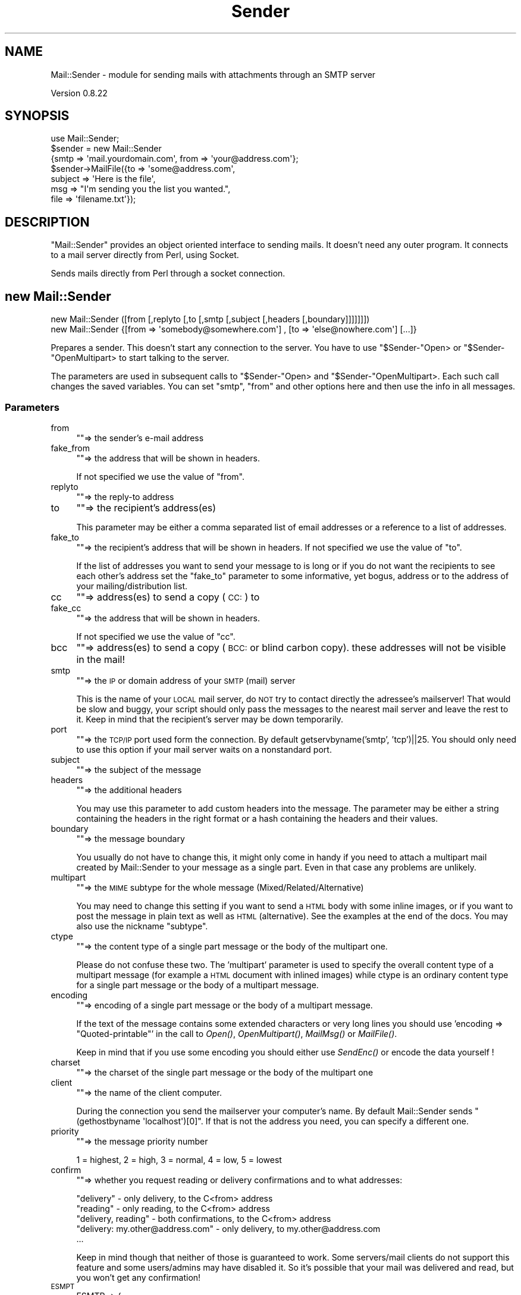.\" Automatically generated by Pod::Man 2.27 (Pod::Simple 3.28)
.\"
.\" Standard preamble:
.\" ========================================================================
.de Sp \" Vertical space (when we can't use .PP)
.if t .sp .5v
.if n .sp
..
.de Vb \" Begin verbatim text
.ft CW
.nf
.ne \\$1
..
.de Ve \" End verbatim text
.ft R
.fi
..
.\" Set up some character translations and predefined strings.  \*(-- will
.\" give an unbreakable dash, \*(PI will give pi, \*(L" will give a left
.\" double quote, and \*(R" will give a right double quote.  \*(C+ will
.\" give a nicer C++.  Capital omega is used to do unbreakable dashes and
.\" therefore won't be available.  \*(C` and \*(C' expand to `' in nroff,
.\" nothing in troff, for use with C<>.
.tr \(*W-
.ds C+ C\v'-.1v'\h'-1p'\s-2+\h'-1p'+\s0\v'.1v'\h'-1p'
.ie n \{\
.    ds -- \(*W-
.    ds PI pi
.    if (\n(.H=4u)&(1m=24u) .ds -- \(*W\h'-12u'\(*W\h'-12u'-\" diablo 10 pitch
.    if (\n(.H=4u)&(1m=20u) .ds -- \(*W\h'-12u'\(*W\h'-8u'-\"  diablo 12 pitch
.    ds L" ""
.    ds R" ""
.    ds C` ""
.    ds C' ""
'br\}
.el\{\
.    ds -- \|\(em\|
.    ds PI \(*p
.    ds L" ``
.    ds R" ''
.    ds C`
.    ds C'
'br\}
.\"
.\" Escape single quotes in literal strings from groff's Unicode transform.
.ie \n(.g .ds Aq \(aq
.el       .ds Aq '
.\"
.\" If the F register is turned on, we'll generate index entries on stderr for
.\" titles (.TH), headers (.SH), subsections (.SS), items (.Ip), and index
.\" entries marked with X<> in POD.  Of course, you'll have to process the
.\" output yourself in some meaningful fashion.
.\"
.\" Avoid warning from groff about undefined register 'F'.
.de IX
..
.nr rF 0
.if \n(.g .if rF .nr rF 1
.if (\n(rF:(\n(.g==0)) \{
.    if \nF \{
.        de IX
.        tm Index:\\$1\t\\n%\t"\\$2"
..
.        if !\nF==2 \{
.            nr % 0
.            nr F 2
.        \}
.    \}
.\}
.rr rF
.\"
.\" Accent mark definitions (@(#)ms.acc 1.5 88/02/08 SMI; from UCB 4.2).
.\" Fear.  Run.  Save yourself.  No user-serviceable parts.
.    \" fudge factors for nroff and troff
.if n \{\
.    ds #H 0
.    ds #V .8m
.    ds #F .3m
.    ds #[ \f1
.    ds #] \fP
.\}
.if t \{\
.    ds #H ((1u-(\\\\n(.fu%2u))*.13m)
.    ds #V .6m
.    ds #F 0
.    ds #[ \&
.    ds #] \&
.\}
.    \" simple accents for nroff and troff
.if n \{\
.    ds ' \&
.    ds ` \&
.    ds ^ \&
.    ds , \&
.    ds ~ ~
.    ds /
.\}
.if t \{\
.    ds ' \\k:\h'-(\\n(.wu*8/10-\*(#H)'\'\h"|\\n:u"
.    ds ` \\k:\h'-(\\n(.wu*8/10-\*(#H)'\`\h'|\\n:u'
.    ds ^ \\k:\h'-(\\n(.wu*10/11-\*(#H)'^\h'|\\n:u'
.    ds , \\k:\h'-(\\n(.wu*8/10)',\h'|\\n:u'
.    ds ~ \\k:\h'-(\\n(.wu-\*(#H-.1m)'~\h'|\\n:u'
.    ds / \\k:\h'-(\\n(.wu*8/10-\*(#H)'\z\(sl\h'|\\n:u'
.\}
.    \" troff and (daisy-wheel) nroff accents
.ds : \\k:\h'-(\\n(.wu*8/10-\*(#H+.1m+\*(#F)'\v'-\*(#V'\z.\h'.2m+\*(#F'.\h'|\\n:u'\v'\*(#V'
.ds 8 \h'\*(#H'\(*b\h'-\*(#H'
.ds o \\k:\h'-(\\n(.wu+\w'\(de'u-\*(#H)/2u'\v'-.3n'\*(#[\z\(de\v'.3n'\h'|\\n:u'\*(#]
.ds d- \h'\*(#H'\(pd\h'-\w'~'u'\v'-.25m'\f2\(hy\fP\v'.25m'\h'-\*(#H'
.ds D- D\\k:\h'-\w'D'u'\v'-.11m'\z\(hy\v'.11m'\h'|\\n:u'
.ds th \*(#[\v'.3m'\s+1I\s-1\v'-.3m'\h'-(\w'I'u*2/3)'\s-1o\s+1\*(#]
.ds Th \*(#[\s+2I\s-2\h'-\w'I'u*3/5'\v'-.3m'o\v'.3m'\*(#]
.ds ae a\h'-(\w'a'u*4/10)'e
.ds Ae A\h'-(\w'A'u*4/10)'E
.    \" corrections for vroff
.if v .ds ~ \\k:\h'-(\\n(.wu*9/10-\*(#H)'\s-2\u~\d\s+2\h'|\\n:u'
.if v .ds ^ \\k:\h'-(\\n(.wu*10/11-\*(#H)'\v'-.4m'^\v'.4m'\h'|\\n:u'
.    \" for low resolution devices (crt and lpr)
.if \n(.H>23 .if \n(.V>19 \
\{\
.    ds : e
.    ds 8 ss
.    ds o a
.    ds d- d\h'-1'\(ga
.    ds D- D\h'-1'\(hy
.    ds th \o'bp'
.    ds Th \o'LP'
.    ds ae ae
.    ds Ae AE
.\}
.rm #[ #] #H #V #F C
.\" ========================================================================
.\"
.IX Title "Sender 3"
.TH Sender 3 "2019-10-08" "perl v5.18.4" "User Contributed Perl Documentation"
.\" For nroff, turn off justification.  Always turn off hyphenation; it makes
.\" way too many mistakes in technical documents.
.if n .ad l
.nh
.SH "NAME"
Mail::Sender \- module for sending mails with attachments through an SMTP server
.PP
Version 0.8.22
.SH "SYNOPSIS"
.IX Header "SYNOPSIS"
.Vb 7
\& use Mail::Sender;
\& $sender = new Mail::Sender
\&  {smtp => \*(Aqmail.yourdomain.com\*(Aq, from => \*(Aqyour@address.com\*(Aq};
\& $sender\->MailFile({to => \*(Aqsome@address.com\*(Aq,
\&  subject => \*(AqHere is the file\*(Aq,
\&  msg => "I\*(Aqm sending you the list you wanted.",
\&  file => \*(Aqfilename.txt\*(Aq});
.Ve
.SH "DESCRIPTION"
.IX Header "DESCRIPTION"
\&\f(CW\*(C`Mail::Sender\*(C'\fR provides an object oriented interface to sending mails.
It doesn't need any outer program. It connects to a mail server
directly from Perl, using Socket.
.PP
Sends mails directly from Perl through a socket connection.
.SH "new Mail::Sender"
.IX Header "new Mail::Sender"
.Vb 2
\& new Mail::Sender ([from [,replyto [,to [,smtp [,subject [,headers [,boundary]]]]]]])
\& new Mail::Sender {[from => \*(Aqsomebody@somewhere.com\*(Aq] , [to => \*(Aqelse@nowhere.com\*(Aq] [...]}
.Ve
.PP
Prepares a sender. This doesn't start any connection to the server. You
have to use \f(CW\*(C`$Sender\-\*(C'\fROpen> or \f(CW\*(C`$Sender\-\*(C'\fROpenMultipart> to start
talking to the server.
.PP
The parameters are used in subsequent calls to \f(CW\*(C`$Sender\-\*(C'\fROpen> and
\&\f(CW\*(C`$Sender\-\*(C'\fROpenMultipart>. Each such call changes the saved variables.
You can set \f(CW\*(C`smtp\*(C'\fR, \f(CW\*(C`from\*(C'\fR and other options here and then use the info
in all messages.
.SS "Parameters"
.IX Subsection "Parameters"
.IP "from" 4
.IX Item "from"
\&\f(CW\*(C`\*(C'\fR=> the sender's e\-mail address
.IP "fake_from" 4
.IX Item "fake_from"
\&\f(CW\*(C`\*(C'\fR=> the address that will be shown in headers.
.Sp
If not specified we use the value of \f(CW\*(C`from\*(C'\fR.
.IP "replyto" 4
.IX Item "replyto"
\&\f(CW\*(C`\*(C'\fR=> the reply-to address
.IP "to" 4
.IX Item "to"
\&\f(CW\*(C`\*(C'\fR=> the recipient's address(es)
.Sp
This parameter may be either a comma separated list of email addresses
or a reference to a list of addresses.
.IP "fake_to" 4
.IX Item "fake_to"
\&\f(CW\*(C`\*(C'\fR=> the recipient's address that will be shown in headers.
If not specified we use the value of \*(L"to\*(R".
.Sp
If the list of addresses you want to send your message to is long or if you do not want
the recipients to see each other's address set the \f(CW\*(C`fake_to\*(C'\fR parameter to some informative,
yet bogus, address or to the address of your mailing/distribution list.
.IP "cc" 4
.IX Item "cc"
\&\f(CW\*(C`\*(C'\fR=> address(es) to send a copy (\s-1CC:\s0) to
.IP "fake_cc" 4
.IX Item "fake_cc"
\&\f(CW\*(C`\*(C'\fR=> the address that will be shown in headers.
.Sp
If not specified we use the value of \*(L"cc\*(R".
.IP "bcc" 4
.IX Item "bcc"
\&\f(CW\*(C`\*(C'\fR=> address(es) to send a copy (\s-1BCC:\s0 or blind carbon copy).
these addresses will not be visible in the mail!
.IP "smtp" 4
.IX Item "smtp"
\&\f(CW\*(C`\*(C'\fR=> the \s-1IP\s0 or domain address of your \s-1SMTP \s0(mail) server
.Sp
This is the name of your \s-1LOCAL\s0 mail server, do \s-1NOT\s0 try
to contact directly the adressee's mailserver! That would be slow and buggy,
your script should only pass the messages to the nearest mail server and leave
the rest to it. Keep in mind that the recipient's server may be down temporarily.
.IP "port" 4
.IX Item "port"
\&\f(CW\*(C`\*(C'\fR=> the \s-1TCP/IP\s0 port used form the connection. By default getservbyname('smtp', 'tcp')||25.
You should only need to use this option if your mail server waits on a nonstandard port.
.IP "subject" 4
.IX Item "subject"
\&\f(CW\*(C`\*(C'\fR=> the subject of the message
.IP "headers" 4
.IX Item "headers"
\&\f(CW\*(C`\*(C'\fR=> the additional headers
.Sp
You may use this parameter to add custom headers into the message. The parameter may
be either a string containing the headers in the right format or a hash containing the headers
and their values.
.IP "boundary" 4
.IX Item "boundary"
\&\f(CW\*(C`\*(C'\fR=> the message boundary
.Sp
You usually do not have to change this, it might only come in handy if you need
to attach a multipart mail created by Mail::Sender to your message as a single part.
Even in that case any problems are unlikely.
.IP "multipart" 4
.IX Item "multipart"
\&\f(CW\*(C`\*(C'\fR=> the \s-1MIME\s0 subtype for the whole message (Mixed/Related/Alternative)
.Sp
You may need to change this setting if you want to send a \s-1HTML\s0 body with some
inline images, or if you want to post the message in plain text as well as
\&\s-1HTML \s0(alternative). See the examples at the end of the docs.
You may also use the nickname \*(L"subtype\*(R".
.IP "ctype" 4
.IX Item "ctype"
\&\f(CW\*(C`\*(C'\fR=> the content type of a single part message or the body of the multipart one.
.Sp
Please do not confuse these two. The 'multipart' parameter is used to specify
the overall content type of a multipart message (for example a \s-1HTML\s0 document
with inlined images) while ctype is an ordinary content type for a single
part message or the body of a multipart message.
.IP "encoding" 4
.IX Item "encoding"
\&\f(CW\*(C`\*(C'\fR=> encoding of a single part message or the body of a multipart message.
.Sp
If the text of the message contains some extended characters or
very long lines you should use 'encoding => \*(L"Quoted\-printable\*(R"' in the
call to \fIOpen()\fR, \fIOpenMultipart()\fR, \fIMailMsg()\fR or \fIMailFile()\fR.
.Sp
Keep in mind that if you use some encoding you should either use \fISendEnc()\fR
or encode the data yourself !
.IP "charset" 4
.IX Item "charset"
\&\f(CW\*(C`\*(C'\fR=> the charset of the single part message or the body of the multipart one
.IP "client" 4
.IX Item "client"
\&\f(CW\*(C`\*(C'\fR=> the name of the client computer.
.Sp
During the connection you send
the mailserver your computer's name. By default Mail::Sender sends
\&\f(CW\*(C`(gethostbyname \*(Aqlocalhost\*(Aq)[0]\*(C'\fR.
If that is not the address you need, you can specify a different one.
.IP "priority" 4
.IX Item "priority"
\&\f(CW\*(C`\*(C'\fR=> the message priority number
.Sp
1 = highest, 2 = high, 3 = normal, 4 = low, 5 = lowest
.IP "confirm" 4
.IX Item "confirm"
\&\f(CW\*(C`\*(C'\fR=> whether you request reading or delivery confirmations and to what addresses:
.Sp
.Vb 5
\&        "delivery" \- only delivery, to the C<from> address
\&        "reading" \- only reading, to the C<from> address
\&        "delivery, reading" \- both confirmations, to the C<from> address
\&        "delivery: my.other@address.com" \- only delivery, to my.other@address.com
\&        ...
.Ve
.Sp
Keep in mind though that neither of those is guaranteed to work. Some servers/mail clients do not support
this feature and some users/admins may have disabled it. So it's possible that your mail was delivered and read,
but you won't get any confirmation!
.IP "\s-1ESMPT\s0" 4
.IX Item "ESMPT"
.Vb 6
\&        ESMTP => {
\&                NOTIFY => \*(AqSUCCESS,FAILURE,DELAY\*(Aq,
\&                RET => \*(AqHDRS\*(Aq,
\&                ORCPT => \*(Aqrfc822;my.other@address.com\*(Aq,
\&                ENVID => \*(Aqiuhsdfobwoe8t237\*(Aq,
\&        }
.Ve
.Sp
This option contains data for \s-1SMTP\s0 extensions, for example it allows you to request delivery
status notifications according to \s-1RFC1891.\s0
.Sp
\&\s-1NOTIFY \-\s0 to specify the conditions under which a delivery status notification should be generated.
Should be either \*(L"\s-1NEVER\*(R"\s0 or a comma separated list of \*(L"\s-1SUCCESS\*(R", \*(L"FAILURE\*(R" \s0 and \*(L"\s-1DELAY\*(R".\s0
.Sp
\&\s-1ORCPT \-\s0 used to convey the \*(L"original\*(R" (sender-specified) recipient address
.Sp
\&\s-1RET \-\s0 to request that Delivery Status Notifications containing an indication of delivery
failure either return the entire contents of a message or only the message headers. Must be either
\&\s-1FULL\s0 or \s-1HDRS\s0
.Sp
\&\s-1ENVID \-\s0 used to propagate an identifier for this message transmission envelope, which is also
known to the sender and will, if present, be returned in any Delivery Status Notifications  issued
for this transmission
.Sp
You do not need to worry about encoding the \s-1ORCPT\s0 or \s-1ENVID\s0 parameters.
.Sp
If the \s-1SMTP\s0 server you connect to doesn't support this extension, the options will be ignored.
.IP "debug" 4
.IX Item "debug"
\&\f(CW\*(C`\*(C'\fR=> \f(CW"/path/to/debug/file.txt"\fR
.Sp
or
.Sp
\&\f(CW\*(C`\*(C'\fR=>  \e*FILEHANDLE
.Sp
or
.Sp
\&\f(CW\*(C`\*(C'\fR=> \f(CW$FH\fR
.Sp
All the conversation with the server will be logged to that file or handle.
All lines in the file should end with \s-1CRLF \s0(the Windows and Internet format).
If even a single one of them does not, please let me know!
.Sp
If you pass the path to the log file, Mail::Sender will overwrite it. If you want to append to the file,
you have to open it yourself and pass the filehandle:
.Sp
.Vb 6
\&        open my $DEBUG, ">> /path/to/debug/file.txt"
\&                or die "Can\*(Aqt open the debug file: $!\en"
\&        $sender = new Mail::Sender ({
\&                ...
\&                debug => $DEBUG,
\&        });
.Ve
.IP "debug_level" 4
.IX Item "debug_level"
Only taken into account if the \f(CW\*(C`debug\*(C'\fR option is specified.
.Sp
.Vb 4
\&        1 \- only log the conversation with the server, skip all message data
\&        2 \- log the conversation and message headers
\&        3 \- log the conversation and the message and part headers
\&        4 \- log everything (default)
.Ve
.IP "auth" 4
.IX Item "auth"
the \s-1SMTP\s0 authentication protocol to use to login to the server
currently the only ones supported are \s-1LOGIN, PLAIN, CRAM\-MD5\s0 and \s-1NTLM.\s0
.Sp
Some protocols have module dependencies. \s-1CRAM\-MD5\s0 depends on
Digest::HMAC_MD5 and \s-1NTLM\s0 on Authen::NTLM.
.Sp
You may add support for other authentication protocols yourself. See below.
.IP "authid" 4
.IX Item "authid"
the username used to login to the server
.IP "authpwd" 4
.IX Item "authpwd"
the password used to login to the server
.IP "authdomain" 4
.IX Item "authdomain"
the domain name. Used optionaly by the \s-1NTLM\s0 authentication.
.Sp
Other authentication protocols may use other options as well.
They should all start with \*(L"auth\*(R" though.
.Sp
Please see the authentication section bellow.
.IP "auth_encoded" 4
.IX Item "auth_encoded"
If set to a true value the \s-1LOGIN\s0 authentication assumes the authid and authpwd
is already base64 encoded.
.IP "TLS_allowed" 4
.IX Item "TLS_allowed"
If set to a true value Mail::Sender attempts to use \s-1LTS \s0(\s-1SSL\s0 encrypted connection) whenever
the server supports it and you have IO::Socket::SSL and Net::SSLeay.
.Sp
The default value of ths option is \s-1TRUE\s0! This means that if Mail::Server can send the data encrypted, it will.
.IP "TLS_required" 4
.IX Item "TLS_required"
If you set this option to a true value, the module will fail whenever it's unable to use \s-1TLS.\s0
.IP "keepconnection" 4
.IX Item "keepconnection"
If set to a true value causes the Mail::Sender to keep the connection open for several messages.
The connection will be closed if you call the \fIClose()\fR method with a true value or if you call Open,
OpenMultipart, MailMsg or MailFile with the \*(L"smtp\*(R" parameter.
This means that if you want the object to keep the connection you should pass the \*(L"smtp\*(R" either to \*(L"new Mail::Sender\*(R"
or only to the first Open, OpenMultipart, MailMsg or MailFile!
.IP "skip_bad_recipients" 4
.IX Item "skip_bad_recipients"
If this option is set to false or not specified then Mail::Sender stops trying to send a message as soon as
the first recipient's address fails. If it is set to a true value Mail::Sender skips the bad addresses and tries
to send the message at least to the good ones. If all addresses are rejected by the server it reports an
\&\*(L"All recipients were rejected\*(R" message.
.Sp
If any addresses were skipped the \f(CW\*(C`$sender\->{\*(Aqskipped_recipients\*(Aq}\*(C'\fR will be a reference to a hash
containing the failed address and the server's response.
.IP "createmessageid" 4
.IX Item "createmessageid"
This option allows you to overwrite the function that generates the message IDs for the emails.
The function gets the \*(L"pure\*(R" sender's address as it's only parameter and is supposed to return a string.
See the MessageID subroutine in Mail::Sender.pm.
.Sp
If you want to specify a message id you can also use the \*(L"messageid\*(R" parameter for the Open, OpenMultipart,
MailMsg or MailFile methods.
.IP "on_errors" 4
.IX Item "on_errors"
This option allows you to affect the way Mail::Sender reports errors.
.Sp
.Vb 3
\&        => \*(Aqdie\*(Aq \- raise an exception
\&        => \*(Aqcode\*(Aq \- return the negative error code (default)
\&        => \*(Aqundef\*(Aq \- return an undef
.Ve
.Sp
\&\f(CW$Mail::Sender::Error\fR, \f(CW$sender\fR\->{'error'} and \f(CW$sender\fR\->{'error_msg'} are set in all the cases.
.Sp
All methods return the \f(CW$sender\fR object if they succeed.
.Sp
P.S.: The die_on_errors option is deprecated. You may still use it, but it may be removed in future versions!
.SS "Return codes"
.IX Subsection "Return codes"
.Vb 1
\&  ref to a Mail::Sender object =  success
\&
\&  \-1 = $smtphost unknown
\&  \-2 = socket() failed
\&  \-3 = connect() failed
\&  \-4 = service not available
\&  \-5 = unspecified communication error
\&  \-6 = local user $to unknown on host $smtp
\&  \-7 = transmission of message failed
\&  \-8 = argument $to empty
\&  \-9 = no message specified in call to MailMsg or MailFile
\&  \-10 = no file name specified in call to SendFile or MailFile
\&  \-11 = file not found
\&  \-12 = not available in singlepart mode
\&  \-13 = site specific error
\&  \-14 = connection not established. Did you mean MailFile instead of SendFile?
\&  \-15 = no SMTP server specified
\&  \-16 = no From: address specified
\&  \-17 = authentication protocol not accepted by the server
\&  \-18 = login not accepted
\&  \-19 = authentication protocol is not implemented
.Ve
.PP
\&\f(CW$Mail::Sender::Error\fR contains a textual description of last error.
.SH "METHODS"
.IX Header "METHODS"
.SS "Open"
.IX Subsection "Open"
.Vb 2
\& Open([from [, replyto [, to [, smtp [, subject [, headers]]]]]])
\& Open({[from => "somebody@somewhere.com"] , [to => "else@nowhere.com"] [...]})
.Ve
.PP
Opens a new message. If some parameters are unspecified or empty, it uses
the parameters passed to the "\f(CW\*(C`$Sender=new Mail::Sender(...)\*(C'\fR";
.PP
See \f(CW\*(C`new Mail::Sender\*(C'\fR for info about the parameters.
.PP
The only additional parameter that may not be specified directly in the \f(CW\*(C`new Mail::Sender\*(C'\fR
is messageid. If you set this option then the message will be sent with this Message-ID,
otherwise a new Message \s-1ID\s0 will be generated out of the sender's address, current date+time
and a random number (or by the function you specified in the \f(CW\*(C`createmessageid\*(C'\fR option).
.PP
After the message is sent \f(CW\*(C`$sender\->{messageid}\*(C'\fR will contain the Message-ID with
which the message was sent.
.PP
Returns ref to the Mail::Sender object if successful.
.SS "OpenMultipart"
.IX Subsection "OpenMultipart"
.Vb 2
\& OpenMultipart([from [, replyto [, to [, smtp [, subject [, headers [, boundary]]]]]]])
\& OpenMultipart({[from => "somebody@somewhere.com"] , [to => "else@nowhere.com"] [...]})
.Ve
.PP
Opens a multipart message. If some parameters are unspecified or empty, it uses
the parameters passed to the \f(CW\*(C`$Sender=new Mail::Sender(...)\*(C'\fR.
.PP
See \f(CW\*(C`new Mail::Sender\*(C'\fR for info about the parameters.
.PP
Returns ref to the Mail::Sender object if successful.
.SS "MailMsg"
.IX Subsection "MailMsg"
.Vb 3
\& MailMsg([from [, replyto [, to [, smtp [, subject [, headers]]]]]], message)
\& MailMsg({[from => "somebody@somewhere.com"]
\&          [, to => "else@nowhere.com"] [...], msg => "Message"})
.Ve
.PP
Sends a message. If a mail in \f(CW$sender\fR is opened it gets closed
and a new mail is created and sent. \f(CW$sender\fR is then closed.
If some parameters are unspecified or empty, it uses
the parameters passed to the "\f(CW\*(C`$Sender=new Mail::Sender(...)\*(C'\fR";
.PP
See \f(CW\*(C`new Mail::Sender\*(C'\fR for info about the parameters.
.PP
The module was made so that you could create an object initialized with
all the necesary options and then send several messages without need to
specify the \s-1SMTP\s0 server and others each time. If you need to send only
one mail using \fIMailMsg()\fR or \fIMailFile()\fR you do not have to create a named
object and then call the method. You may do it like this :
.PP
.Vb 1
\& (new Mail::Sender)\->MailMsg({smtp => \*(Aqmail.company.com\*(Aq, ...});
.Ve
.PP
Returns ref to the Mail::Sender object if successful.
.SS "MailFile"
.IX Subsection "MailFile"
.Vb 4
\& MailFile([from [, replyto [, to [, smtp [, subject [, headers]]]]]], message, file(s))
\& MailFile({[from => "somebody@somewhere.com"]
\&           [, to => "else@nowhere.com"] [...],
\&           msg => "Message", file => "File"})
.Ve
.PP
Sends one or more files by mail. If a mail in \f(CW$sender\fR is opened it gets closed
and a new mail is created and sent. \f(CW$sender\fR is then closed.
If some parameters are unspecified or empty, it uses
the parameters passed to the "\f(CW\*(C`$Sender=new Mail::Sender(...)\*(C'\fR";
.PP
The \f(CW\*(C`file\*(C'\fR parameter may be a \*(L"filename\*(R", a \*(L"list, of, file, names\*(R" or a \e@list_of_file_names.
.PP
see \f(CW\*(C`new Mail::Sender\*(C'\fR for info about the parameters.
.PP
Just keep in mind that parameters like ctype, charset and encoding
will be used for the attached file, not the body of the message.
If you want to specify those parameters for the body you have to use
b_ctype, b_charset and b_encoding. Sorry.
.PP
Returns ref to the Mail::Sender object if successful.
.SS "Send"
.IX Subsection "Send"
.Vb 1
\& Send(@strings)
.Ve
.PP
Prints the strings to the socket. Doesn't add any end-of-line characters.
Doesn't encode the data! You should use \f(CW\*(C`\er\en\*(C'\fR as the end-of-line!
.PP
\&\s-1UNLESS YOU ARE ABSOLUTELY SURE YOU KNOW WHAT YOU ARE DOING
YOU SHOULD USE\s0 \fISendEnc()\fR \s-1INSTEAD\s0!
.PP
Returns the object if successful.
.SS "SendLine"
.IX Subsection "SendLine"
.Vb 1
\& SendLine(@strings)
.Ve
.PP
Prints the strings to the socket. Adds the end-of-line character at the end.
Doesn't encode the data! You should use \f(CW\*(C`\er\en\*(C'\fR as the end-of-line!
.PP
\&\s-1UNLESS YOU ARE ABSOLUTELY SURE YOU KNOW WHAT YOU ARE DOING
YOU SHOULD USE\s0 \fISendLineEnc()\fR \s-1INSTEAD\s0!
.PP
Returns the object if successful.
.SS "print"
.IX Subsection "print"
Alias to \fISendEnc()\fR.
.PP
Keep in mind that you can't write :
.PP
.Vb 1
\&        print $sender "...";
.Ve
.PP
you have to use
.PP
.Vb 1
\&        $sender\->print("...");
.Ve
.PP
If you want to be able to print into the message as if it was a normal file handle take a look at \f(CW\*(C`GetHandle\*(C'\fR()
.SS "SendEnc"
.IX Subsection "SendEnc"
.Vb 1
\& SendEnc(@strings)
.Ve
.PP
Prints the strings to the socket. Doesn't add any end-of-line characters.
.PP
Encodes the text using the selected encoding (none/Base64/Quoted\-printable)
.PP
Returns the object if successful.
.SS "SendLineEnc"
.IX Subsection "SendLineEnc"
.Vb 1
\& SendLineEnc(@strings)
.Ve
.PP
Prints the strings to the socket and adds the end-of-line character at the end.
Encodes the text using the selected encoding (none/Base64/Quoted\-printable).
.PP
Do \s-1NOT\s0 mix up /Send(Line)?(Ex)?/ and /Send(Line)?Enc/! SendEnc does some buffering
necessary for correct Base64 encoding, and /Send(Ex)?/ is not aware of that!
.PP
Usage of /Send(Line)?(Ex)?/ in non xBIT parts not recommended.
Using \f(CW\*(C`Send(encode_base64($string))\*(C'\fR may work, but more likely it will not!
In particular if you use several such to create one part,
the data is very likely to get crippled.
.PP
Returns the object if successful.
.SS "SendEx"
.IX Subsection "SendEx"
.Vb 1
\& SendEx(@strings)
.Ve
.PP
Prints the strings to the socket. Doesn't add any end-of-line characters.
Changes all end-of-lines to \f(CW\*(C`\er\en\*(C'\fR. Doesn't encode the data!
.PP
\&\s-1UNLESS YOU ARE ABSOLUTELY SURE YOU KNOW WHAT YOU ARE DOING
YOU SHOULD USE\s0 \fISendEnc()\fR \s-1INSTEAD\s0!
.PP
Returns the object if successful.
.SS "SendLineEx"
.IX Subsection "SendLineEx"
.Vb 1
\& SendLineEx(@strings)
.Ve
.PP
Prints the strings to the socket. Adds an end-of-line character at the end.
Changes all end-of-lines to \f(CW\*(C`\er\en\*(C'\fR. Doesn't encode the data!
.PP
\&\s-1UNLESS YOU ARE ABSOLUTELY SURE YOU KNOW WHAT YOU ARE DOING
YOU SHOULD USE\s0 \fISendEnc()\fR \s-1INSTEAD\s0!
.PP
Returns the object if successful.
.SS "Part"
.IX Subsection "Part"
.Vb 3
\& Part( I<description>, I<ctype>, I<encoding>, I<disposition> [, I<content_id> [, I<msg>]]);
\& Part( {[description => "desc"], [ctype => "content/type"], [encoding => "..."],
\&     [disposition => "..."], [content_id => "..."], [msg => ...]});
.Ve
.PP
Prints a part header for the multipart message and (if specified) the contents.
The undefined or empty variables are ignored.
.IP "description" 2
.IX Item "description"
The title for this part.
.IP "ctype" 2
.IX Item "ctype"
the content type (\s-1MIME\s0 type) of this part. May contain some other
parameters, such as \fBcharset\fR or \fBname\fR.
.Sp
Defaults to \*(L"application/octet\-stream\*(R".
.Sp
Since 0.8.00 you may use even \*(L"multipart/...\*(R" types. Such a multipart part should be
closed by a call to \f(CW$sender\fR\->EndPart($ctype).
.Sp
.Vb 6
\&        ...
\&        $sender\->Part({ctype => "multipart/related", ...});
\&                $sender\->Part({ctype => \*(Aqtext/html\*(Aq, ...});
\&                $sender\->Attach({file => \*(Aqsome_image.gif\*(Aq, content_id => \*(Aqfoo\*(Aq, ...});
\&        $sender\->EndPart("multipart/related");
\&        ...
.Ve
.Sp
Please see the examples below.
.IP "encoding" 2
.IX Item "encoding"
the encoding used for this part of message. Eg. Base64, Uuencode, 7BIT
\&...
.Sp
Defaults to \*(L"7BIT\*(R".
.IP "disposition" 2
.IX Item "disposition"
This parts disposition. Eg: 'attachment; filename=\*(L"send.pl\*(R"'.
.Sp
Defaults to \*(L"attachment\*(R". If you specify \*(L"none\*(R" or "", the
Content-Disposition: line will not be included in the headers.
.IP "content_id" 2
.IX Item "content_id"
The content id of the part, used in multipart/related.
If not specified, the header is not included.
.IP "msg" 2
.IX Item "msg"
The content of the part. You do not have to specify the content here, you may use \fISendEnc()\fR
to add content to the part.
.IP "charset" 2
.IX Item "charset"
The charset of the part.
.PP
Returns the Mail::Sender object if successful, negative error code if not.
.SS "Body"
.IX Subsection "Body"
.Vb 2
\& Body([charset [, encoding [, content\-type]]]);
\& Body({charset => \*(Aq...\*(Aq, encoding => \*(Aq...\*(Aq, ctype => \*(Aq...\*(Aq, msg => \*(Aq...\*(Aq);
.Ve
.PP
Sends the head of the multipart message body. You can specify the
charset and the encoding. Default is \*(L"\s-1US\-ASCII\*(R",\*(L"7BIT\*(R",\s0'text/plain'.
.PP
If you pass undef or zero as the parameter, this function uses the default
value:
.PP
.Vb 1
\&    Body(0,0,\*(Aqtext/html\*(Aq);
.Ve
.PP
Returns the Mail::Sender object if successful, negative error code if not.
You should \s-1NOT\s0 use this method in single part messages, that is, it works after \fIOpenMultipart()\fR,
but has no meaning after \fIOpen()\fR!
.SS "SendFile"
.IX Subsection "SendFile"
Alias to \fIAttach()\fR
.SS "Attach"
.IX Subsection "Attach"
.Vb 3
\& Attach( I<description>, I<ctype>, I<encoding>, I<disposition>, I<file>);
\& Attach( { [description => "desc"] , [ctype => "ctype"], [encoding => "encoding"],
\&             [disposition => "disposition"], file => "file"});
\&
\& Sends a file as a separate part of the mail message. Only in multipart mode.
.Ve
.IP "description" 2
.IX Item "description"
The title for this part.
.IP "ctype" 2
.IX Item "ctype"
the content type (\s-1MIME\s0 type) of this part. May contain some other
parameters, such as \fBcharset\fR or \fBname\fR.
.Sp
Defaults to \*(L"application/octet\-stream\*(R".
.IP "encoding" 2
.IX Item "encoding"
the encoding used for this part of message. Eg. Base64, Uuencode, 7BIT
\&...
.Sp
Defaults to \*(L"Base64\*(R".
.IP "disposition" 2
.IX Item "disposition"
This parts disposition. Eg: 'attachment; filename=\*(L"send.pl\*(R"'. If you use
\&'attachment; filename=*' the * will be replaced by the respective names
of the sent files.
.Sp
Defaults to \*(L"attachment; filename=*\*(R". If you do not want to include this header use
"" as the value.
.IP "file" 2
.IX Item "file"
The name of the file to send or a 'list, of, names' or a
['reference','to','a','list','of','filenames']. Each file will be sent as
a separate part.
.Sp
Please keep in mind that if you pass a string as this parameter the module
will split it on commas! If your filenames may contain commas and you
want to be sure they are sent correctly you have to use the reference to array
format:
.Sp
.Vb 1
\&        file => [ $filename],
.Ve
.IP "content_id" 2
.IX Item "content_id"
The content id of the message part. Used in multipart/related.
.Sp
.Vb 3
\& Special values:
\&  "*" => the name of the file
\&  "#" => autoincremented number (starting from 0)
.Ve
.PP
Returns the Mail::Sender object if successful, negative error code if not.
.SS "EndPart"
.IX Subsection "EndPart"
.Vb 1
\& $sender\->EndPart($ctype);
.Ve
.PP
Closes a multipart part.
.PP
If the \f(CW$ctype\fR is not present or evaluates to false, only the current \s-1SIMPLE\s0 part is closed!
Don't do that unless you are really sure you know what you are doing.
.PP
It's best to always pass to the \->\fIEndPart()\fR the content type of the corresponding \->\fIPart()\fR.
.SS "Close"
.IX Subsection "Close"
.Vb 2
\& $sender\->Close;
\& $sender\->Close(1);
.Ve
.PP
Close and send the email message. If you pass a true value to the method the connection will be closed even
if the \*(L"keepconnection\*(R" was specified. You should only keep the connection open if you plan to send another
message immediately. And you should not keep it open for hundreds of emails even if you do send them all in a row.
.PP
This method should be called automatically when destructing the object, but you should not rely on it. If you want to be sure
your message \s-1WAS\s0 processed by the \s-1SMTP\s0 server you \s-1SHOULD\s0 call \fIClose()\fR explicitely.
.PP
Returns the Mail::Sender object if successful, negative error code if not, zero if \f(CW$sender\fR was not connected at all.
The zero usually means that the Open/OpenMultipart failed and you did not test its return value.
.SS "Cancel"
.IX Subsection "Cancel"
.Vb 1
\& $sender\->Cancel;
.Ve
.PP
Cancel an opened message.
.PP
SendFile and other methods may set \f(CW$sender\fR\->{'error'}.
In that case \*(L"undef \f(CW$sender\fR\*(R" calls \f(CW\*(C`$sender\-\*(C'\fR>Cancel not \f(CW\*(C`$sender\-\*(C'\fR>Close!!!
.PP
Returns the Mail::Sender object if successful, negative error code if not.
.SS "QueryAuthProtocols"
.IX Subsection "QueryAuthProtocols"
.Vb 2
\&        @protocols = $sender\->QueryAuthProtocols();
\&        @protocols = $sender\->QueryAuthProtocols( $smtpserver);
.Ve
.PP
Queryies the server (specified either in the default options for Mail::Sender,
the \*(L"new Mail::Sender\*(R" command or as a parameter to this method for
the authentication protocols it supports.
.SS "GetHandle"
.IX Subsection "GetHandle"
Returns a \*(L"filehandle\*(R" to which you can print the message or file to attach or whatever.
The data you print to this handle will be encoded as necessary. Closing this handle closes
either the message (for single part messages) or the part.
.PP
.Vb 6
\&        $sender\->Open({...});
\&        my $handle = $sender\->GetHandle();
\&        print $handle "Hello world.\en"
\&        my ($mday,$mon,$year) = (localtime())[3,4,5];
\&        printf $handle "Today is %04d/%02d/%02d.", $year+1900, $mon+1, $mday;
\&        close $handle;
.Ve
.PP
P.S.: There is a big difference between the handle stored in \f(CW$sender\fR\->{'socket'} and the handle
returned by this function ! If you print something to \f(CW$sender\fR\->{'socket'} it will be sent to the server
without any modifications, encoding, escaping, ...
You should \s-1NOT\s0 touch the \f(CW$sender\fR\->{'socket'} unless you really really know what you are doing.
.SH "FUNCTIONS"
.IX Header "FUNCTIONS"
.SS "GuessCType"
.IX Subsection "GuessCType"
.Vb 1
\&        $ctype = GuessCType $filename, $filepath;
.Ve
.PP
Guesses the content type based on the filename or the file contents.
This function is used when you attach a file and do not specify the content type.
It is not exported by default!
.PP
The builtin version uses the filename extension to guess the type.
Currently there are only a few extensions defined, you may add other extensions this way:
.PP
.Vb 2
\&        $Mail::Sender::CTypes{\*(AqEXT\*(Aq} = \*(Aqcontent/type\*(Aq;
\&        ...
.Ve
.PP
The extension has to be in \s-1UPPERCASE\s0 and will be matched case sensitively.
.PP
The package now includes three addins improving the guesswork. If you \*(L"use\*(R" one of them in your script,
it replaces the builtin \fIGuessCType()\fR subroutine with a better one:
.PP
.Vb 6
\&        Mail::Sender::CType::Win32
\&                Win32 only, the content type is read from the registry
\&        Mail::Sender::CType::Ext
\&                any OS, a longer list of extensions from A. Guillaume
\&        Mail::Sender::CType::LWP
\&                any OS, uses LWP::MediaTypes::guess_media_type
.Ve
.SS "ResetGMTdiff"
.IX Subsection "ResetGMTdiff"
.Vb 1
\&        ResetGMTdiff()
.Ve
.PP
The module computes the local vs. \s-1GMT\s0 time difference to include in the timestamps
added into the message headers. As the time difference may change due to summer
savings time changes you may want to reset the time difference ocassionaly
in long running programs.
.SH "CONFIG"
.IX Header "CONFIG"
If you create a file named Sender.config in the same directory where
Sender.pm resides, this file will be \*(L"require\*(R"d as soon as you \*(L"use
Mail::Sender\*(R" in your script. Of course the Sender.config \s-1MUST \s0\*(L"return a
true value\*(R", that is it has to be succesfully compiled and the last
statement must return a true value. You may use this to forbide the use
of Mail::Sender to some users.
.PP
You may define the default settings for new Mail::Sender objects and do
a few more things.
.PP
The default options are stored in hash \f(CW%Mail::Sender::default\fR. You may
use all the options you'd use in \f(CW\*(C`new\*(C'\fR, \f(CW\*(C`Open\*(C'\fR, \f(CW\*(C`OpenMultipart\*(C'\fR,
\&\f(CW\*(C`MailMsg\*(C'\fR or \f(CW\*(C`MailFile\*(C'\fR.
.PP
.Vb 7
\& Eg.
\&  %default = (
\&    smtp => \*(Aqmail.yourhost.cz\*(Aq,
\&    from => getlogin.\*(Aqyourhost.cz\*(Aq,
\&    client => getlogin.\*(Aq.yourhost.cz\*(Aq
\&  );
\&  # of course you will use your own mail server here !
.Ve
.PP
The other options you may set here (or later of course) are
\&\f(CW$Mail::Sender::SITE_HEADERS\fR, \f(CW$Mail::Sender::NO_X_MAILER\fR and
\&\f(CW$Mail::Sender::NO_DATE\fR. (These are plain old scalar variables, there is no
function or method for modifying them. Just set them to anything you need.)
.PP
The \f(CW$Mail::Sender::SITE_HEADERS\fR may contain headers that will be added
to each mail message sent by this script, the \f(CW$Mail::Sender::NO_X_MAILER\fR
disables the header item specifying that the message was sent by
Mail::Sender and \f(CW$Mail::Sender::NO_DATE\fR turns off the Date: header generation.
.PP
!!! \f(CW$Mail::Sender::SITE_HEADERS\fR may \s-1NEVER\s0 end with \er\en !!!
.PP
If you want to set the \f(CW$Mail::Sender::SITE_HEADERS\fR for every script sent
from your server without your users being able to change it you may use
this hack:
.PP
.Vb 3
\& $loginname = something_that_identifies_the_user();
\& *Mail::Sender::SITE_HEADERS = \e"X\-Sender: $loginname via $0";
\& $Mail::Sender::NO_X_MAILER = 1;
.Ve
.PP
You may even \*(L"install\*(R" your custom function that will be evaluated for
each message just before contacting the server. You may change all the
options from within as well as stop sending the message.
.PP
All you have to do is to create a function named SiteHook in
Mail::Sender package. This function will get the Mail::Sender object as
its first argument. If it returns a \s-1TRUE\s0 value the message is sent,
if it returns \s-1FALSE\s0 the sending is canceled and the user gets
\&\*(L"Site specific error\*(R" error message.
.PP
If you want to give some better error message you may do it like this :
.PP
.Vb 10
\& sub SiteHook {
\&  my $self = shift;
\&  if (whatever($self)) {
\&    $self\->Error( SITEERROR);
\&    $Mail::Sender::Error = "I don\*(Aqt like this mail";
\&    return 0
\&  } else {
\&    return 1;
\&  }
\& }
.Ve
.PP
This example will ensure the from address is the users real address :
.PP
.Vb 6
\& sub SiteHook {
\&  my $self = shift;
\&  $self\->{\*(Aqfromaddr\*(Aq} = getlogin.\*(Aq@yoursite.com\*(Aq;
\&  $self\->{\*(Aqfrom\*(Aq} = getlogin.\*(Aq@yoursite.com\*(Aq;
\&  1;
\& }
.Ve
.PP
Please note that at this stage the from address is in two different
object properties.
.PP
\&\f(CW$self\fR\->{'from'} is the address as it will appear in the mail, that is
it may include the full name of the user or any other comment
( \*(L"Jan Krynicky <jenda@krynicky.cz>\*(R" for example), while the
\&\f(CW$self\fR\->{'fromaddr'} is realy just the email address per se and it will
be used in conversation with the \s-1SMTP\s0 server. It must be without
comments (\*(L"jenda@krynicky.cz\*(R" for example)!
.PP
Without write access to .../lib/Mail/Sender.pm or
\&.../lib/Mail/Sender.config your users will then be unable to get rid of
this header. Well ... everything is doable, if they are cheeky enough ... :\-(
.PP
So if you take care of some site with virtual servers for several
clients and implement some policy via \fISiteHook()\fR or
\&\f(CW$Mail::Sender::SITE_HEADERS\fR search the clients' scripts for \*(L"SiteHook\*(R"
and \*(L"\s-1SITE_HEADERS\*(R"\s0 from time to time. To see who's cheating.
.SH "AUTHENTICATION"
.IX Header "AUTHENTICATION"
If you get a \*(L"Local user \*(R"xxx@yyy.com\*(L" unknown on host \*(R"zzz"" message it usually means that
your mail server is set up to forbid mail relay. That is it only accepts messages to or from a local user.
If you need to be able to send a message with both the sender's and recipient's address remote, you
need to somehow authenticate to the server. You may need the help of the mail server's administrator
to find out what username and password and/or what authentication protocol are you supposed to use.
.PP
There are many authentication protocols defined for \s-1ESTMP,\s0 Mail::Sender natively supports
only \s-1PLAIN, LOGIN, CRAM\-MD5\s0 and \s-1NTLM \s0(please see the docs for \f(CW\*(C`new Mail::Sender\*(C'\fR).
.PP
If you want to know what protocols are supported by your server you may get the list by this:
.PP
.Vb 3
\&        /tmp# perl \-MMail::Sender \-e \*(AqMail::Sender\->printAuthProtocols("the.server.com")\*(Aq
\&  or
\&        c:\e> perl \-MMail::Sender \-e "Mail::Sender\->printAuthProtocols(\*(Aqthe.server.com\*(Aq)"
.Ve
.PP
There is one more way to authenticate. Some servers want you to login by \s-1POP3\s0 before you
can send a message. You have to use Net::POP3 or Mail::POP3Client to do this.
.SS "Other protocols"
.IX Subsection "Other protocols"
It is possible to add new authentication protocols to Mail::Sender. All you have to do is
to define a function Mail::Sender::Auth::PROTOCOL_NAME that will implement
the login. The function gets one parameter ... the Mail::Sender object.
It can access these properties:
.PP
.Vb 12
\&        $obj\->{\*(Aqsocket\*(Aq} : the socket to print to and read from
\&                you may use the send_cmd() function to send a request
\&                and read a response from the server
\&        $obj\->{\*(Aqauthid\*(Aq} : the username specified in the new Mail::Sender,
\&                Open or OpenMultipart call
\&        $obj\->{\*(Aqauthpwd\*(Aq} : the password
\&        $obj\->{auth...} : all unknown parameters passed to the constructor or the mail
\&                opening/creation methods are preserved in the object. If the protocol requires
\&                any other options, please use names starting with "auth". Eg. "authdomain", ...
\&        $obj\->{\*(Aqerror\*(Aq} : this should be set to a negative error number. Please use numbers
\&                below \-1000 for custom errors.
\&        $obj\->{\*(Aqerror_msg\*(Aq} : this should be set to the error message
\&
\&        If the login fails you should
\&                1) Set $Mail::Sender::Error to the error message
\&                2) Set $obj\->{\*(Aqerror_msg\*(Aq} to the error message
\&                2) Set $obj\->{\*(Aqerror\*(Aq} to a negative number
\&                3) return a negative number
\&        If it succeeds, please return "nothing" :
\&                return;
.Ve
.PP
Please use the protocols defined within Sender.pm as examples.
.SH "EXAMPLES"
.IX Header "EXAMPLES"
.SS "Object creation"
.IX Subsection "Object creation"
.Vb 3
\& ref ($sender = new Mail::Sender { from => \*(Aqsomebody@somewhere.com\*(Aq,
\&       smtp => \*(Aqmail.yourISP.com\*(Aq, boundary => \*(AqThis\-is\-a\-mail\-boundary\-435427\*(Aq})
\& or die "Error in mailing : $Mail::Sender::Error\en";
.Ve
.PP
or
.PP
.Vb 2
\& my $sender = new Mail::Sender { ... };
\& die "Error in mailing : $Mail::Sender::Error\en" unless ref $sender;
.Ve
.PP
or
.PP
.Vb 2
\& my $sender = new Mail::Sender { ..., on_errors => \*(Aqundef\*(Aq }
\&   or die "Error in mailing : $Mail::Sender::Error\en";
.Ve
.PP
You may specify the options either when creating the Mail::Sender object
or later when you open a message. You may also set the default options when
installing the module (See \f(CW\*(C`CONFIG\*(C'\fR section). This way the admin may set
the \s-1SMTP\s0 server and even the authentication options and the users do not have
to specify it again.
.PP
You should keep in mind that the way Mail::Sender reports failures depends on the 'on_errors'=>
option. If you set it to 'die' it throws an exception, if you set it to \f(CW\*(C`undef\*(C'\fR or \f(CW\*(Aqundef\*(Aq\fR it returns
undef and otherwise it returns a negative error code!
.SS "Simple single part message"
.IX Subsection "Simple single part message"
.Vb 10
\&        $sender = new Mail::Sender {
\&                smtp => \*(Aqmail.yourISP.com\*(Aq,
\&                from => \*(Aqsomebody@somewhere.com\*(Aq,
\&                on_errors => undef,
\&        }
\&                or die "Can\*(Aqt create the Mail::Sender object: $Mail::Sender::Error\en";
\&        $sender\->Open({
\&                to => \*(Aqmama@home.org, papa@work.com\*(Aq,
\&                cc => \*(Aqsomebody@somewhere.com\*(Aq,
\&                subject => \*(AqSorry, I\e\*(Aqll come later.\*(Aq
\&        })
\&                or die "Can\*(Aqt open the message: $sender\->{\*(Aqerror_msg\*(Aq}\en";
\&        $sender\->SendLineEnc("I\*(Aqm sorry, but thanks to the lusers,
\&                I\*(Aqll come at 10pm at best.");
\&        $sender\->SendLineEnc("\enHi, Jenda");
\&        $sender\->Close()
\&                or die "Failed to send the message: $sender\->{\*(Aqerror_msg\*(Aq}\en";
.Ve
.PP
or
.PP
.Vb 10
\&        eval {
\&                $sender = new Mail::Sender {
\&                        smtp => \*(Aqmail.yourISP.com\*(Aq,
\&                        from => \*(Aqsomebody@somewhere.com\*(Aq,
\&                        on_errors => \*(Aqdie\*(Aq,
\&                };
\&                $sender\->Open({
\&                        to => \*(Aqmama@home.org, papa@work.com\*(Aq,
\&                        cc => \*(Aqsomebody@somewhere.com\*(Aq,
\&                        subject => \*(AqSorry, I\e\*(Aqll come later.\*(Aq
\&                });
\&                $sender\->SendLineEnc("I\*(Aqm sorry, but thanks to the lusers,
\&                        I\*(Aqll come at 10pm at best.");
\&                $sender\->SendLineEnc("\enHi, Jenda");
\&                $sender\->Close();
\&        };
\&        if ($@) {
\&                die "Failed to send the message: $@\en";
\&        }
.Ve
.PP
or
.PP
.Vb 10
\&        $sender = new Mail::Sender {
\&                smtp => \*(Aqmail.yourISP.com\*(Aq,
\&                from => \*(Aqsomebody@somewhere.com\*(Aq,
\&                on_errors => \*(Aqcode\*(Aq,
\&        };
\&        die "Can\*(Aqt create the Mail::Sender object: $Mail::Sender::Error\en"
\&                unless ref $sender;
\&        ref $sender\->Open({
\&                to => \*(Aqmama@home.org, papa@work.com\*(Aq,
\&                cc => \*(Aqsomebody@somewhere.com\*(Aq,
\&                subject => \*(AqSorry, I\e\*(Aqll come later.\*(Aq
\&        })
\&                or die "Can\*(Aqt open the message: $sender\->{\*(Aqerror_msg\*(Aq}\en";
\&        $sender\->SendLineEnc("I\*(Aqm sorry, but thanks to the lusers,
\&                I\*(Aqll come at 10pm at best.");
\&        $sender\->SendLineEnc("\enHi, Jenda");
\&        ref $sender\->Close
\&                or die "Failed to send the message: $sender\->{\*(Aqerror_msg\*(Aq}\en";
.Ve
.SS "Using \fIGetHandle()\fP"
.IX Subsection "Using GetHandle()"
.Vb 6
\&  ref $sender\->Open({to => \*(Aqfriend@other.com\*(Aq, subject => \*(AqHello dear friend\*(Aq})
\&         or die "Error: $Mail::Sender::Error\en";
\&  my $FH = $sender\->GetHandle();
\&  print $FH "How are you?\en\en";
\&  print $FH <<\*(Aq*END*\*(Aq;
\&  I\*(Aqve found these jokes.
\&
\&   Doctor, I feel like a pack of cards.
\&   Sit down and I\*(Aqll deal with you later.
\&
\&   Doctor, I keep thinking I\*(Aqm a dustbin.
\&   Don\*(Aqt talk rubbish.
\&
\&  Hope you like\*(Aqem. Jenda
\&  *END*
\&
\&  $sender\->Close;
\&  # or
\&  # close $FH;
.Ve
.PP
or
.PP
.Vb 10
\&  eval {
\&    $sender\->Open({ on_errors => \*(Aqdie\*(Aq,
\&                         to => \*(Aqmama@home.org, papa@work.com\*(Aq,
\&                cc => \*(Aqsomebody@somewhere.com\*(Aq,
\&                subject => \*(AqSorry, I\e\*(Aqll come later.\*(Aq});
\&    $sender\->SendLineEnc("I\*(Aqm sorry, but due to a big load of work,
\&  I\*(Aqll come at 10pm at best.");
\&    $sender\->SendLineEnc("\enHi, Jenda");
\&    $sender\->Close;
\&  };
\&  if ($@) {
\&    print "Error sending the email: $@\en";
\&  } else {
\&    print "The mail was sent.\en";
\&  }
.Ve
.SS "Multipart message with attachment"
.IX Subsection "Multipart message with attachment"
.Vb 8
\& $sender\->OpenMultipart({to => \*(AqPerl\-Win32\-Users@activeware.foo\*(Aq,
\&                         subject => \*(AqMail::Sender.pm \- new module\*(Aq});
\& $sender\->Body;
\& $sender\->SendEnc(<<\*(Aq*END*\*(Aq);
\& Here is a new module Mail::Sender.
\& It provides an object based interface to sending SMTP mails.
\& It uses a direct socket connection, so it doesn\*(Aqt need any
\& additional program.
\&
\& Enjoy, Jenda
\& *END*
\& $sender\->Attach(
\&  {description => \*(AqPerl module Mail::Sender.pm\*(Aq,
\&   ctype => \*(Aqapplication/x\-zip\-encoded\*(Aq,
\&   encoding => \*(AqBase64\*(Aq,
\&   disposition => \*(Aqattachment; filename="Sender.zip"; type="ZIP archive"\*(Aq,
\&   file => \*(Aqsender.zip\*(Aq
\&  });
\& $sender\->Close;
.Ve
.PP
or
.PP
.Vb 7
\& $sender\->OpenMultipart({to => \*(AqPerl\-Win32\-Users@activeware.foo\*(Aq,
\&                         subject => \*(AqMail::Sender.pm \- new version\*(Aq});
\& $sender\->Body({ msg => <<\*(Aq*END*\*(Aq });
\& Here is a new module Mail::Sender.
\& It provides an object based interface to sending SMTP mails.
\& It uses a direct socket connection, so it doesn\*(Aqt need any
\& additional program.
\&
\& Enjoy, Jenda
\& *END*
\& $sender\->Attach(
\&  {description => \*(AqPerl module Mail::Sender.pm\*(Aq,
\&   ctype => \*(Aqapplication/x\-zip\-encoded\*(Aq,
\&   encoding => \*(AqBase64\*(Aq,
\&   disposition => \*(Aqattachment; filename="Sender.zip"; type="ZIP archive"\*(Aq,
\&   file => \*(Aqsender.zip\*(Aq
\&  });
\& $sender\->Close;
.Ve
.PP
or (in case you have the file contents in a scalar)
.PP
.Vb 7
\& $sender\->OpenMultipart({to => \*(AqPerl\-Win32\-Users@activeware.foo\*(Aq,
\&                         subject => \*(AqMail::Sender.pm \- new version\*(Aq});
\& $sender\->Body({ msg => <<\*(Aq*END*\*(Aq });
\& Here is a new module Mail::Sender.
\& It provides an object based interface to sending SMTP mails.
\& It uses a direct socket connection, so it doesn\*(Aqt need any
\& additional program.
\&
\& Enjoy, Jenda
\& *END*
\& $sender\->Part(
\&  {description => \*(AqPerl module Mail::Sender.pm\*(Aq,
\&   ctype => \*(Aqapplication/x\-zip\-encoded\*(Aq,
\&   encoding => \*(AqBase64\*(Aq,
\&   disposition => \*(Aqattachment; filename="Sender.zip"; type="ZIP archive"\*(Aq,
\&   msg => $sender_zip_contents,
\&  });
\& $sender\->Close;
.Ve
.SS "Using exceptions (no need to test return values after each function)"
.IX Subsection "Using exceptions (no need to test return values after each function)"
.Vb 9
\& use Mail::Sender;
\& eval {
\& (new Mail::Sender {on_errors => \*(Aqdie\*(Aq})
\&        \->OpenMultipart({smtp=> \*(Aqjenda.krynicky.cz\*(Aq, to => \*(Aqjenda@krynicky.cz\*(Aq,subject => \*(AqMail::Sender.pm \- new version\*(Aq})
\&        \->Body({ msg => <<\*(Aq*END*\*(Aq })
\& Here is a new module Mail::Sender.
\& It provides an object based interface to sending SMTP mails.
\& It uses a direct socket connection, so it doesn\*(Aqt need any
\& additional program.
\&
\& Enjoy, Jenda
\& *END*
\&        \->Attach({
\&                description => \*(AqPerl module Mail::Sender.pm\*(Aq,
\&                ctype => \*(Aqapplication/x\-zip\-encoded\*(Aq,
\&                encoding => \*(AqBase64\*(Aq,
\&                disposition => \*(Aqattachment; filename="Sender.zip"; type="ZIP archive"\*(Aq,
\&                file => \*(AqW:\ejenda\epackages\eMail\eSender\eMail\-Sender\-0.7.14.3.tar.gz\*(Aq
\&        })
\&        \->Close();
\& } or print "Error sending mail: $@\en";
.Ve
.SS "Using \fIMailMsg()\fP shortcut to send simple messages"
.IX Subsection "Using MailMsg() shortcut to send simple messages"
If everything you need is to send a simple message you may use:
.PP
.Vb 6
\& if (ref ($sender\->MailMsg({to =>\*(AqJenda@Krynicky.czX\*(Aq, subject => \*(Aqthis is a test\*(Aq,
\&                         msg => "Hi Johnie.\enHow are you?"}))) {
\&  print "Mail sent OK."
\& } else {
\&  die "$Mail::Sender::Error\en";
\& }
.Ve
.PP
or
.PP
.Vb 10
\& if ($sender\->MailMsg({
\&   smtp => \*(Aqmail.yourISP.com\*(Aq,
\&   from => \*(Aqsomebody@somewhere.com\*(Aq,
\&   to =>\*(AqJenda@Krynicky.czX\*(Aq,
\&   subject => \*(Aqthis is a test\*(Aq,
\&   msg => "Hi Johnie.\enHow are you?"
\& }) < 0) {
\&  die "$Mail::Sender::Error\en";
\& }
\& print "Mail sent OK."
.Ve
.SS "Using MailMsg and authentication"
.IX Subsection "Using MailMsg and authentication"
.Vb 10
\& if ($sender\->MailMsg({
\&   smtp => \*(Aqmail.yourISP.com\*(Aq,
\&   from => \*(Aqsomebody@somewhere.com\*(Aq,
\&   to =>\*(AqJenda@Krynicky.czX\*(Aq,
\&   subject => \*(Aqthis is a test\*(Aq,
\&   msg => "Hi Johnie.\enHow are you?"
\&   auth => \*(AqNTLM\*(Aq,
\&   authid => \*(Aqjenda\*(Aq,
\&   authpwd => \*(Aqbenda\*(Aq,
\& }) < 0) {
\&  die "$Mail::Sender::Error\en";
\& }
\& print "Mail sent OK."
.Ve
.SS "Using \fIMailFile()\fP shortcut to send an attachment"
.IX Subsection "Using MailFile() shortcut to send an attachment"
If you want to attach some files:
.PP
.Vb 8
\& (ref ($sender\->MailFile(
\&  {to =>\*(Aqyou@address.com\*(Aq, subject => \*(Aqthis is a test\*(Aq,
\&   msg => "Hi Johnie.\enI\*(Aqm sending you the pictures you wanted.",
\&   file => \*(Aqimage1.jpg,image2.jpg\*(Aq
\&  }))
\&  and print "Mail sent OK."
\& )
\& or die "$Mail::Sender::Error\en";
.Ve
.SS "Sending \s-1HTML\s0 messages"
.IX Subsection "Sending HTML messages"
If you are sure the \s-1HTML\s0 doesn't contain any accentuated characters (with codes above 127).
.PP
.Vb 6
\& open IN, $htmlfile or die "Cannot open $htmlfile : $!\en";
\& $sender\->Open({ from => \*(Aqyour@address.com\*(Aq, to => \*(Aqother@address.com\*(Aq,
\&        subject => \*(AqHTML test\*(Aq,
\&        ctype => "text/html",
\&        encoding => "7bit"
\& }) or die $Mail::Sender::Error,"\en";
\&
\& while (<IN>) { $sender\->SendEx($_) };
\& close IN;
\& $sender\->Close();
.Ve
.PP
Otherwise use \fISendEnc()\fR instead of \fISendEx()\fR and \*(L"quoted-printable\*(R" instead of \*(L"7bit\*(R".
.PP
Another ... quicker way ... would be:
.PP
.Vb 6
\& open IN, $htmlfile or die "Cannot open $htmlfile : $!\en";
\& $sender\->Open({ from => \*(Aqyour@address.com\*(Aq, to => \*(Aqother@address.com\*(Aq,
\&        subject => \*(AqHTML test\*(Aq,
\&        ctype => "text/html",
\&        encoding => "quoted\-printable"
\& }) or die $Mail::Sender::Error,"\en";
\&
\& while (read IN, $buff, 4096) { $sender\->SendEnc($buff) };
\& close IN;
\& $sender\->Close();
.Ve
.SS "Sending \s-1HTML\s0 messages with inline images"
.IX Subsection "Sending HTML messages with inline images"
.Vb 10
\&        if (ref $sender\->OpenMultipart({
\&                from => \*(Aqsomeone@somewhere.net\*(Aq, to => $recipients,
\&                subject => \*(AqEmbedded Image Test\*(Aq,
\&                boundary => \*(Aqboundary\-test\-1\*(Aq,
\&                multipart => \*(Aqrelated\*(Aq})) {
\&                $sender\->Attach(
\&                         {description => \*(Aqhtml body\*(Aq,
\&                         ctype => \*(Aqtext/html; charset=us\-ascii\*(Aq,
\&                         encoding => \*(Aq7bit\*(Aq,
\&                         disposition => \*(AqNONE\*(Aq,
\&                         file => \*(Aqtest.html\*(Aq
\&                });
\&                $sender\->Attach({
\&                        description => \*(Aqed\e\*(Aqs gif\*(Aq,
\&                        ctype => \*(Aqimage/gif\*(Aq,
\&                        encoding => \*(Aqbase64\*(Aq,
\&                        disposition => "inline; filename=\e"apache_pb.gif\e";\er\enContent\-ID: <img1>",
\&                        file => \*(Aqapache_pb.gif\*(Aq
\&                });
\&                $sender\->Close() or die "Close failed! $Mail::Sender::Error\en";
\&        } else {
\&                die "Cannot send mail: $Mail::Sender::Error\en";
\&        }
.Ve
.PP
And in the \s-1HTML\s0 you'll have this :
 ... <\s-1IMG\s0 src=\*(L"cid:img1\*(R"> ...
on the place where you want the inlined image.
.PP
Please keep in mind that the image name is unimportant, it's the Content-ID what counts!
.PP
# or using the eval{ \f(CW$obj\fR\->\fIMethod()\fR\->\fIMethod()\fR\->...\->\fIClose()\fR} trick ...
.PP
.Vb 10
\&        use Mail::Sender;
\&        eval {
\&        (new Mail::Sender)
\&                \->OpenMultipart({
\&                        to => \*(Aqsomeone@somewhere.com\*(Aq,
\&                        subject => \*(AqEmbedded Image Test\*(Aq,
\&                        boundary => \*(Aqboundary\-test\-1\*(Aq,
\&                        type => \*(Aqmultipart/related\*(Aq
\&                })
\&                \->Attach({
\&                        description => \*(Aqhtml body\*(Aq,
\&                        ctype => \*(Aqtext/html; charset=us\-ascii\*(Aq,
\&                        encoding => \*(Aq7bit\*(Aq,
\&                        disposition => \*(AqNONE\*(Aq,
\&                        file => \*(Aqc:\etemp\ezk\eHTMLTest.htm\*(Aq
\&                })
\&                \->Attach({
\&                        description => \*(AqTest gif\*(Aq,
\&                        ctype => \*(Aqimage/gif\*(Aq,
\&                        encoding => \*(Aqbase64\*(Aq,
\&                        disposition => "inline; filename=\e"test.gif\e";\er\enContent\-ID: <img1>",
\&                        file => \*(Aqtest.gif\*(Aq
\&                })
\&                \->Close()
\&        }
\&        or die "Cannot send mail: $Mail::Sender::Error\en";
.Ve
.SS "Sending message with plaintext and \s-1HTML\s0 alternatives"
.IX Subsection "Sending message with plaintext and HTML alternatives"
.Vb 1
\&        use Mail::Sender;
\&
\&        eval {
\&                (new Mail::Sender)
\&                \->OpenMultipart({
\&                        to => \*(Aqsomeone@somewhere.com\*(Aq,
\&                        subject => \*(AqAlternatives\*(Aq,
\&        #               debug => \*(Aqc:\etemp\ezkMailFlow.log\*(Aq,
\&                        multipart => \*(Aqmixed\*(Aq,
\&                })
\&                        \->Part({ctype => \*(Aqmultipart/alternative\*(Aq})
\&                                \->Part({ ctype => \*(Aqtext/plain\*(Aq, disposition => \*(AqNONE\*(Aq, msg => <<\*(Aq*END*\*(Aq })
\&        A long
\&        mail
\&        message.
\&        *END*
\&                                \->Part({ctype => \*(Aqtext/html\*(Aq, disposition => \*(AqNONE\*(Aq, msg => <<\*(Aq*END*\*(Aq})
\&        <html><body><h1>A long</h1><p align=center>
\&        mail
\&        message.
\&        </p></body></html>
\&        *END*
\&                        \->EndPart("multipart/alternative")
\&                \->Close();
\&        } or print "Error sending mail: $Mail::Sender::Error\en";
.Ve
.SS "Sending message with plaintext and \s-1HTML\s0 alternatives with inline images"
.IX Subsection "Sending message with plaintext and HTML alternatives with inline images"
.Vb 1
\&        use Mail::Sender;
\&
\&        eval {
\&                (new Mail::Sender)
\&                \->OpenMultipart({
\&                        to => \*(Aqsomeone@somewhere.com\*(Aq,
\&                        subject => \*(AqAlternatives with images\*(Aq,
\&        #               debug => \*(Aqc:\etemp\ezkMailFlow.log\*(Aq,
\&                        multipart => \*(Aqrelated\*(Aq,
\&                })
\&                        \->Part({ctype => \*(Aqmultipart/alternative\*(Aq})
\&                                \->Part({ ctype => \*(Aqtext/plain\*(Aq, disposition => \*(AqNONE\*(Aq, msg => <<\*(Aq*END*\*(Aq })
\&        A long
\&        mail
\&        message.
\&        *END*
\&                                \->Part({ctype => \*(Aqtext/html\*(Aq, disposition => \*(AqNONE\*(Aq, msg => <<\*(Aq*END*\*(Aq})
\&        <html><body><h1>A long</h1><p align=center>
\&        mail
\&        message.
\&        <img src="cid:img1">
\&        </p></body></html>
\&        *END*
\&                        \->EndPart("multipart/alternative")
\&                        \->Attach({
\&                                description => \*(Aqed\e\*(Aqs jpg\*(Aq,
\&                                ctype => \*(Aqimage/jpeg\*(Aq,
\&                                encoding => \*(Aqbase64\*(Aq,
\&                                disposition => "inline; filename=\e"0518m_b.jpg\e";\er\enContent\-ID: <img1>",
\&                                file => \*(AqE:\epix\ehumor\e0518m_b.jpg\*(Aq
\&                        })
\&                \->Close();
\&        } or print "Error sending mail: $Mail::Sender::Error\en";
.Ve
.PP
Keep in mind please that different mail clients display messages differently. You may
need to try several ways to create messages so that they appear the way you need.
These two examples looked like I expected in Pegasus Email and \s-1MS\s0 Outlook.
.PP
If this doesn't work with your mail client, please let me know and we might find a way.
.SS "Sending a file that was just uploaded from an \s-1HTML\s0 form"
.IX Subsection "Sending a file that was just uploaded from an HTML form"
.Vb 2
\& use CGI;
\& use Mail::Sender;
\&
\& $query = new CGI;
\&
\& # uploading the file...
\& $filename = $query\->param(\*(AqmailformFile\*(Aq);
\& if ($filename ne ""){
\&  $tmp_file = $query\->tmpFileName($filename);
\& }
\&
\& $sender = new Mail::Sender {from => \*(Aqscript@krynicky.cz\*(Aq,smtp => \*(Aqmail.krynicky.czX\*(Aq};
\& $sender\->OpenMultipart({to=> \*(Aqjenda@krynicky.czX\*(Aq,subject=> \*(Aqtest CGI attach\*(Aq});
\& $sender\->Body();
\& $sender\->Send(<<"*END*");
\& This is just a test of mail with an uploaded file.
\&
\& Jenda
\& *END*
\& $sender\->Attach({
\&    encoding => \*(AqBase64\*(Aq,
\&    description => $filename,
\&    ctype => $query\->uploadInfo($filename)\->{\*(AqContent\-Type\*(Aq},
\&    disposition => "attachment; filename = $filename",
\&    file => $tmp_file
\& });
\& $sender\->Close();
\&
\& print "Content\-Type: text/plain\en\enYes, it\*(Aqs sent\en\en";
.Ve
.SS "Listing the authentication protocols supported by the server"
.IX Subsection "Listing the authentication protocols supported by the server"
.Vb 4
\& use Mail::Sender;
\& my $sender = new Mail::Sender {smtp => \*(Aqlocalhost\*(Aq};
\& die "Error: $Mail::Sender::Error\en" unless ref $sender;
\& print join(\*(Aq, \*(Aq, $sender\->QueryAuthProtocols()),"\en";
.Ve
.PP
or (if you have Mail::Sender 0.8.05 or newer)
.PP
.Vb 2
\& use Mail::Sender;
\& print join(\*(Aq, \*(Aq, Mail::Sender\->QueryAuthProtocols(\*(Aqlocalhost\*(Aq)),"\en";
.Ve
.PP
or
.PP
.Vb 2
\& use Mail::Sender;
\& print join(\*(Aq, \*(Aq, Mail::Sender::QueryAuthProtocols(\*(Aqlocalhost\*(Aq)),"\en";
.Ve
.SS "\s-1FAQ\s0"
.IX Subsection "FAQ"
\fIForwarding the messages created by Mail::Sender removes accents. Why?\fR
.IX Subsection "Forwarding the messages created by Mail::Sender removes accents. Why?"
.PP
The most likely colprit is missing or incorrect charset specified for the body or
a part of the email. You should add something like
.PP
.Vb 2
\&        charset => \*(Aqiso\-8859\-1\*(Aq,
\&        encoding => \*(Aqquoted\-printable\*(Aq,
.Ve
.PP
to the parameters passed to \fIOpen()\fR, \fIOpenMultipart()\fR, \fIMailMsg()\fR, \fIBody()\fR or \fIPart()\fR or
.PP
.Vb 2
\&        b_charset => \*(Aqiso\-8859\-1\*(Aq,
\&        b_encoding => \*(Aqquoted\-printable\*(Aq,
.Ve
.PP
to the parameters for \fIMailFile()\fR.
.PP
If you use a different charset ('iso\-8859\-2', 'win\-1250', ...) you will of course need
to specify that charset. If you are not sure, try to send a mail with some other mail client
and then look at the message/part headers.
.SS "Sometimes there is an equals sign at the end of an attached file when I open the email in Outlook. What's wrong?"
.IX Subsection "Sometimes there is an equals sign at the end of an attached file when I open the email in Outlook. What's wrong?"
Outlook is. It has (had) a bug in its quoted printable decoding routines.
This problem happens only in quoted-printable encoded parts on multipart messages.
And only if the data in that part do not end with a newline. (This is new in 0.8.08, in older versions
it happened in all \s-1QP\s0 encoded parts.)
.PP
The problem is that an equals sign at the end of a line in a quoted printable encoded text means
\&\*(L"ignore the newline\*(R". That is
.PP
.Vb 2
\&        fooo sdfg sdfg sdfh dfh =
\&        dfsgdsfg
.Ve
.PP
should be decoded as
.PP
.Vb 1
\&        fooo sdfg sdfg sdfh dfh dfsgdsfg
.Ve
.PP
The problem is at the very end of a file. The part boundary (text separating different
parts of a multipart message) has to start on a new line, if the attached file ends by a newline everything is cool.
If it doesn't I need to add a newline and to denote that the newline is not part of the original file I add an equals:
.PP
.Vb 3
\&        dfgd dsfgh dfh dfh dfhdfhdfhdfgh
\&        this is the last line.=
\&        \-\-message\-boundary\-146464\-\-
.Ve
.PP
Otherwise I'd add a newline at the end of the file.
If you do not care about the newline and want to be sure Outlook doesn't add the equals to the file add
.PP
.Vb 1
\&        bypass_outlook_bug => 1
.Ve
.PP
parameter to \f(CW\*(C`new Mail::Sender\*(C'\fR or \f(CW\*(C`Open\*(C'\fR/\f(CW\*(C`OpenMultipart\*(C'\fR.
.SS "\s-1WARNING\s0"
.IX Subsection "WARNING"
\&\s-1DO NOT\s0 mix Open(Multipart)|Send(Line)(Ex)|Close with MailMsg or MailFile.
Both Mail(Msg/File) close any Open-ed mail.
Do not try this:
.PP
.Vb 6
\& $sender = new Mail::Sender ...;
\& $sender\->OpenMultipart...;
\& $sender\->Body;
\& $sender\->Send("...");
\& $sender\->MailFile({file => \*(Aqsomething.ext\*(Aq);
\& $sender\->Close;
.Ve
.PP
This \s-1WON\s0'T work!!!
.SS "\s-1GOTCHAS\s0"
.IX Subsection "GOTCHAS"
\fILocal user \*(L"someone@somewhere.com\*(R" doesn't exist\fR
.IX Subsection "Local user someone@somewhere.com doesn't exist"
.PP
\&\*(L"Thanks\*(R" to spammers mail servers usually do not allow just anyone to post a message through them.
Most often they require that either the sender or the recipient is local to the server
.PP
\fIMail::Sendmail works, Mail::Sender doesn't\fR
.IX Subsection "Mail::Sendmail works, Mail::Sender doesn't"
.PP
If you are able to connect to the mail server and scripts using Mail::Sendmail work, but Mail::Sender fails with
\&\*(L"\fIconnect()\fR failed\*(R", please review the settings in /etc/services. The port for \s-1SMTP\s0 should be 25.
.PP
\fI$/ and $\e\fR
.IX Subsection "$/ and $"
.PP
If you change the $/ ($RS, \f(CW$INPUT_RECORD_SEPARATOR\fR) or $\e ($ORS, \f(CW$OUTPUT_RECORD_SEPARATOR\fR)
or $, ($OFS, \f(CW$OUTPUT_FIELD_SEPARATOR\fR) Mail::Sender may stop working! Keep in mind that those variables are global
and therefore they change the behaviour of <> and print everywhere.
And since the \s-1SMTP\s0 is a plain text protocol if you change the notion of lines you can break it.
.PP
If you have to fiddle with $/, $\e or $, do it in the smallest possible block of code and \fIlocal()\fRize the change!
.PP
.Vb 3
\&        open my $IN, \*(Aq<\*(Aq, $filename or die "Can\*(Aqt open $filename: $!\en";
\&        my $data = do {local $/; <$IN>};
\&        close $IN;
.Ve
.SH "BUGS"
.IX Header "BUGS"
I'm sure there are many. Please let me know if you find any.
.PP
The problem with multiline responses from some \s-1SMTP\s0 servers (namely qmail) is solved. At last.
.SH "SEE ALSO"
.IX Header "SEE ALSO"
MIME::Lite, MIME::Entity, Mail::Sendmail, Mail::Mailer, ...
.PP
There are lots of mail related modules on \s-1CPAN,\s0 with different capabilities and interfaces. You
have to find the right one yourself :\-)
.SH "DISCLAIMER"
.IX Header "DISCLAIMER"
This module is based on SendMail.pm Version : 1.21 that appeared in
Perl\-Win32\-Users@activeware.com mailing list. I don't remember the name
of the poster and it's not mentioned in the script. Thank you mr. \f(CW\*(C`undef\*(C'\fR.
.SH "AUTHOR"
.IX Header "AUTHOR"
Jan Krynicky <Jenda@Krynicky.cz>
http://Jenda.Krynicky.cz
.PP
With help of Rodrigo Siqueira <rodrigo@insite.com.br>,
Ed McGuigan <itstech1@gate.net>,
John Sanche <john@quadrant.net>,
Brian Blakley <bblakley@mp5.net>,
and others.
.SH "COPYRIGHT"
.IX Header "COPYRIGHT"
Copyright (c) 1997\-2012 Jan Krynicky <Jenda@Krynicky.cz>. All rights reserved.
.PP
This program is free software; you can redistribute it and/or
modify it under the same terms as Perl itself. There is only one additional condition, you may
\&\s-1NOT\s0 use this module for SPAMing! \s-1NEVER\s0! (see http://spam.abuse.net/ for definition)
